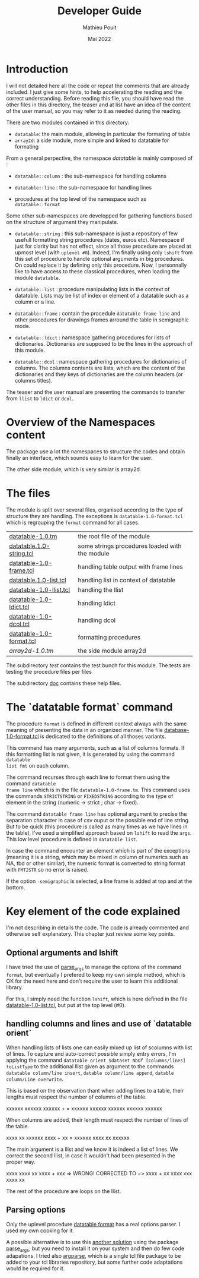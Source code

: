 # -*- coding: utf-8-unix; mode:org; mode: auto-fill; fill-column: 80; ispell-local-dictionary: "american"; -*-


#+TITLE:  Developer Guide
#+DATE:   Mai 2022
#+AUTHOR: Mathieu Pouit
#+LANG: en

#+STARTUP: showall
#+STARTUP: hidestars
#+STARTUP: inlineimages
#+STARTUP: noindent



* Introduction

I will not detailed here all the code or repeat the comments that are already
included. I just give some hints, to help accelerating the reading and the
correct understanding. Before reading this file, you should have read the other
files in this directory, the teaser and at list have an idea of the content of
the user manual, so you may refer to it as needed during the reading.


There are two modules contained in this directory:
- ~datatable~: the main module, allowing in particular the formating of table
- ~array2d~: a side module, more simple and linked to datatable for formating


From a general perpective, the namespace [[table-1.0.tm][datatable]] is mainly composed of :

- ~datatable::column~ : the sub-namespace for handling columns

- ~datatable::line~   : the sub-namespace for handling lines

- procedures at the top level of the namespace such as ~datatable::format~


Some other sub-namespaces are developped for gathering functions based on the
structure of argument they manipulate.

- ~datatable::string~ : this sub-namespace is just a repository of few usefull
  formatting string procedures (dates, euros etc). Namespace if just for clarity
  but has not effect, since all those procedure are placed at upmost level (with
  ~uplevel #0~). Indeed, I'm finally using only ~lshift~ from this set of procedure
  to handle optional arguments in big procedures. On could replace it by
  defining only this procedure. Now, I personnally like to have access to these
  classical procedures, when loading the module ~datatable~.

- ~datatable::list~ : procedure manipulating lists in the context of
  datatable. Lists may be list of index or element of a datatable such as a
  column or a line.

- ~datatable::frame~ : contain the procedule ~datatable frame line~ and other
  procedures for drawings frames arround the table in semigraphic mode.

- ~datatable::ldict~ : namespace gathering procedures for lists of
  dictionaries. Dictionaries are supposed to be the lines in the approach of
  this module.

- ~datatable::dcol~ : namespace gathering procedures for dictionaries of
  columns. The columns contents are lists, which are the content of the
  dictionaries and they keys of dictionaries are the column headers (or columns
  titles).

The teaser and the user manual are presenting the commands to transfer from
~llist~ to ~ldict~ or ~dcol~.


* Overview of the Namespaces content

The package use a lot the namespaces to structure the codes and obtain finally
an interface, which sounds easy to learn for the user.


# datatable
#     │
#     ├── list : lists manipulation, most procedures brought at top level
#     │    │ 
#     │    ├── id2int     : convert list index into integer
#     │    └── normalize  : fill a list with empties to fit a given length
#     │
#     ├── isnormalized    : check format of a datatable
#     ├── normalize       : complete lines with empties if necessary
#     ├── transpose       : return a transpose 
#     ├── orient          : secure orientation per line or column
#     ├── format          : datatable output with variuous formatting options
#     │
#     ├── column : accessing to columns as a block
#     │     │
#     │     ├── count      
#     │     ├── insert
#     │     ├── append
#     │     ├── remove
#     │     ├── index
#     │     ├── width
#     │     ├── fmt
#     │     ├── overwrite
#     │     └── cumul
#     │
#     ├── widths          : return the list of widths of columns
#     ├── fmt             : return the list of formatting string for columns
#     │
#     ├── line : accessing to lines like for columns
#     │     │
#     │     ├── count
#     │     ├── insert
#     │     ├── append
#     │     ├── remove
#     │     ├── index
#     │     ├── overwrite
#     │     ├── sort
#     │     ├── fmt
#     │     └── format
#     │
#     │
#     ├── ldict : list of dictionaries, each record is saved in a dictionary
#     │     │
#     │     ├── check
#     │     ├── merge
#     │     ├── format
#     │     │
#     │     ├── to
#     │     │    └── dcol
#     │     │    
#     │     ├── headers
#     │     │    │
#     │     │    ├── list
#     │     │    └── overwrite
#     │     │    
#     │     └── column
#     │          │
#     │          └── get
#     │
#     ├── dcol : dictionary of columns, keys are titels, values are columns
#     │     │    content given as lists
#     │     │
#     │     ├── format
#     │     │
#     │     ├── merge        
#     │     │
#     │     ├── to
#     │     │    └── ldict
#     │     │    
#     │     └── headers
#     │          │
#     │          └── list
#     │
#     ├── to : transfer of llist to other structures
#     │    │
#     │    ├── ldict 
#     │    │
#     │    └── dcol
#     │
#     ├── from : retrieve llist from other structures
#     │    │
#     │    ├── ldict 
#     │    │
#     │    └── dcol
#     │
#     └── frame : sets of internal procedure for layout
#           │
#           ├── line        : printing a line
#           └── addHeaders
#

The other side module, which is very similar is array2d.


# array2d
#     │
#     ├── declare : make sure a variable is declared as an array2d
#     │
#     ├── names   : similar to array names, retrieve here the indices
#     │
#     ├── lines : accessing the lines of the matrix
#     │     │
#     │     ├── names : retrieve the ordered list of names of the lines
#     │     │
#     │     └── length : length of the line (in number of columns)
#     │
#     ├── columns : accessing the columns of the matrix
#     │     │
#     │     ├── names : retrieve the ordered list of names of the columns
#     │     │
#     │     └── length : length of columns (in number of lines)
#     │
#     ├── 2llist : convert the matrix to a list of list (llist)
#     │
#     ├── 2ldict : convert the matrix to a list of dict (ldict)
#     │
#     └── format : formatting the matrix (using datatable module)
#



* The files

The module is split over several files, organised according to the type of
structure they are handling. The exceptions is ~datatable-1.0-format.tcl~ which is
regrouping the ~format~ command for all cases.

| [[./datatable-1.0.tm][datatable-1.0.tm]]         | the root file of the module                    |
| [[./datatable-1.0-string.tcl][datatable.1.0-string.tcl]] | some strings procedures loaded with the module |
| [[./datatable-1.0-frame.tcl][datatable-1.0-frame.tcl]]  | handling table output with frame lines         |
| [[./datatable.1.0-list.tcl][datatable.1.0-list.tcl]]   | handling list in context of datatable          |
| [[./datatable-1.0-llist.tcl][datatable-1.0-llist.tcl]]  | handling the llist                             |
| [[./datatable-1.0-dlist.tcl][datatable-1.0-ldict.tcl]]  | handling ldict                                 |
| [[./datatable-1.0-dcol.tcl][datatable-1.0-dcol.tcl]]   | handling dcol                                  |
| [[./datatable-1.0-format.tcl][datatable-1.0-format.tcl]] | formatting procedures                          |
| [[array2d-1.0.tm]]           | the side module array2d                        |

The subdirectory [[test]] contains the test bunch for this module. The tests are
testing the procedure files per files

The subdirectory [[./doc][doc]] contains these help files.


* The `datatable format` command

The procedure ~format~ is defined in different context always with the same
meaning of presenting the data in an organized manner. The file
[[./datatable-1.0-format.tcl][database-1.0-format.tcl]] is dedicated to the definitions of all thoses variants.

This command has many arguments, such as a list of columns formats. If this
formatting list is not given, it is generated by using the command ~datatable
list fmt~ on each column.

The command recurses through each line to format them using the command ~datatable
frame line~ which is in the file ~datatable-1.0-frame.tm~.  This command uses the
commands ~STRICTSTRING~ or ~FIXEDSTRING~ according to the type of element in the
string (numeric -> strict ; char -> fixed).

The command ~datatable frame line~ has optional argument to precise the separation
character in case of csv ouput or the possible end of line string. But to be
quick (this procedure is called as many times as we have lines in the table),
I've used a simplified approach based on ~lshift~ to read the ~args~. This low level
procedure is defined in ~datatable list~.

In case the command encounter an element which is part of the exceptions
(meaning it is a string, which may be mixed in column of numerics such as NA,
tbd or other similar), the numeric format is converted to string format with
~FMT2STR~ so no error is raised.

If the option ~-semigraphic~ is selected, a line frame is added at top and at the
bottom.

 
* Key element of the code explained

I'm not describing in details the code. The code is already commented and
otherwise self explanatory. This chapter just review some key points.


** Optional arguments and lshift

I have tried the use of [[https://github.com/RubyLane/parse_args][parse_args]] to manage the options of the command ~format~,
but eventually I prefered to keep my own simple method, which is OK for the need
here and don't require the user to learn this additional library.

For this, I simply need the function ~lshift~, which is here defined in the file
[[./datatable-1.0-list.tcl][datatable-1.0-list.tcl]], but put at the top level (#0).


** handling columns and lines and use of `datatable orient`

When handling lists of lists one can easily mixed up list of scolumns with list
of lines. To capture and auto-correct possible simply entry errors, I'm applying
the command ~datatable orient $dataset NbOf [columns/lines] toListType~ to the
additional llist given as argument to the commands ~datatable column/line insert~,
~datable column/line append~, ~datable column/Line overwrite~.

This is based on the observation thant when adding lines to a table, their lengths
must respect the number of columns of the table.

                       xxxxxx          xxxxxx
                       xxxxxx +      = xxxxxx
                               xxxxxx  xxxxxx
                               xxxxxx  xxxxxx
 
When columns are added, their length must respect the number of lines of
the table.

                           xxxx   xx   xxxxxx
                           xxxx + xx = xxxxxx
                           xxxx   xx   xxxxxx

The main argument is a llist and we know it is indeed a list of lines. We
correct the second llist, in case it wouldn't had been presented in the proper
way.

                           xxxx                                  xxxx   xx
                           xxxx + xxx  => WRONG! CORRECTED TO −> xxxx + xx
                           xxxx   xxx                            xxxx   xx

The rest of the procedure are loops on the llist.


** Parsing options

Only the uplevel procedure [[./datatable-1.0-format.tcl][datatable format]] has a real options parser. I used my
own cooking for it.

A possible alternative is to use this [[./datatable-1.0-format-with-parse_args.tm][another solution]] using the package
[[https://github.com/RubyLane/parse_args][parse_args]], but you need to install it on your system and then do few code
adapations. I tried also [[https://wiki.tcl-lang.org/page/argparse][argparse]], which is a single tcl file package to be
added to your tcl libraries repository, but some further code adaptations would
be required for it.

